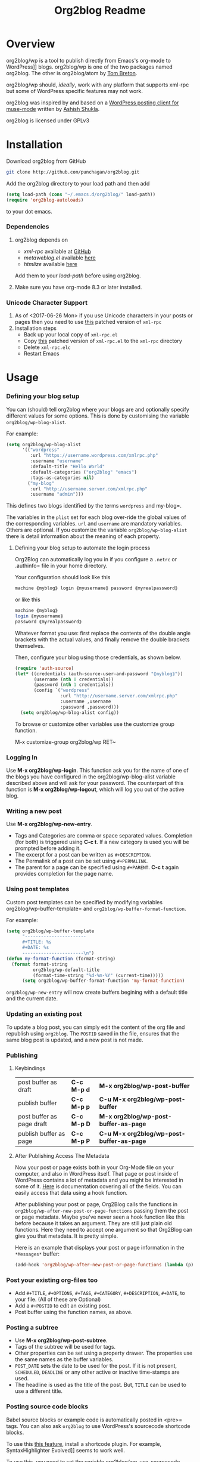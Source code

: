 #+title: Org2blog Readme
#+options: num:nil
#+startup: odd
#+style: <style> h1,h2,h3 {font-family: arial, helvetica, sans-serif} </style>

[[https://gitter.im/punchagan/org2blog?utm_source=badge&utm_medium=badge&utm_campaign=pr-badge&utm_content=badge][https://badges.gitter.im/Join%20Chat.svg]] [[https://travis-ci.org/punchagan/org2blog][https://travis-ci.org/punchagan/org2blog.svg]]

* Overview

org2blog/wp is a tool to publish directly from Emacs's org-mode to
WordPress]] blogs.  org2blog/wp is one of the two packages named
org2blog.  The other is org2blog/atom by [[http://tehom-blog.blogspot.com/][Tom Breton]].

org2blog/wp should, /ideally/, work with any platform that supports
xml-rpc but some of WordPress specific features may not work.

org2blog was inspired by and based on a [[http://paste.lisp.org/display/69993][WordPress posting client for
muse-mode]] written by [[http://www.emacswiki.org/emacs/AshishShukla][Ashish Shukla]].

org2blog is licensed under GPLv3

* Installation

Download org2blog from GitHub

#+begin_src sh
git clone http://github.com/punchagan/org2blog.git
#+end_src

Add the org2blog directory to your load path and then add

#+begin_src emacs-lisp
(setq load-path (cons "~/.emacs.d/org2blog/" load-path))
(require 'org2blog-autoloads)
#+end_src

to your dot emacs.

*** Dependencies

1. org2blog depends on
   - /xml-rpc/ available at [[https://github.com/hexmode/xml-rpc-el][GitHub]]
   - /metaweblog.el/ available [[https://github.com/punchagan/metaweblog][here]]
   - /htmlize/ available [[https://github.com/hniksic/emacs-htmlize][here]]

   Add them to your /load-path/ before using org2blog.

2. Make sure you have org-mode 8.3 or later installed.

*** Unicode Character Support

1. As of <2017-06-26 Mon> if you use Unicode characters in your posts or
   pages then you need to use [[https://github.com/grettke/xml-rpc-el/blob/master/xml-rpc.el][this]] patched version of ~xml-rpc~
2. Installation steps
   - Back up your local copy of ~xml-rpc.el~
   - Copy [[https://raw.githubusercontent.com/grettke/xml-rpc-el/master/xml-rpc.el][this]] patched version of ~xml-rpc.el~ to the =xml-rpc= directory
   - Delete =xml-rpc.elc=
   - Restart Emacs

* Usage

*** Defining your blog setup

You can (should) tell org2blog where your blogs are and optionally
specify different values for some options. This is done by
customising the variable =org2blog/wp-blog-alist=.

For example:

#+BEGIN_SRC emacs-lisp
(setq org2blog/wp-blog-alist
      '(("wordpress"
         :url "https://username.wordpress.com/xmlrpc.php"
         :username "username"
         :default-title "Hello World"
         :default-categories ("org2blog" "emacs")
         :tags-as-categories nil)
        ("my-blog"
         :url "http://username.server.com/xmlrpc.php"
         :username "admin")))
#+END_SRC

This defines two blogs identified by the terms =wordpress= and
my-blog=.

The variables in the =plist= set for each blog over-ride the
global values of the corresponding variables. =url= and =username=
are mandatory variables. Others are optional. If you customize the
variable =org2blog/wp-blog-alist= there is detail information about the
meaning of each property.

***** Defining your blog setup to automate the login process

Org2Blog can automatically log you in if you configure a =.netrc= or
.authinfo= file in your home directory.

Your configuration should look like this

#+begin_src sh
machine ⟪myblog⟫ login ⟪myusername⟫ password ⟪myrealpassword⟫
#+end_src

or like this

#+begin_src sh
machine ⟪myblog⟫
login ⟪myusername⟫
password ⟪myrealpassword⟫
#+end_src

Whatever format you use: first replace the contents of the double angle brackets
with the actual values, and finally remove the double brackets themselves.

Then, configure your blog using those credentials, as shown below.

#+BEGIN_SRC emacs-lisp
(require 'auth-source)
(let* ((credentials (auth-source-user-and-password "⟪myblog⟫"))
       (username (nth 0 credentials))
       (password (nth 1 credentials))
       (config `("wordpress"
                 :url "http://username.server.com/xmlrpc.php"
                 :username ,username
                 :password ,password)))
  (setq org2blog/wp-blog-alist config))
#+END_SRC

To browse or customize other variables use the customize group
function.

M-x customize-group org2blog/wp RET~

*** Logging In

Use *M-x org2blog/wp-login*.  This function ask you for the name of one
of the blogs you have configured in the org2blog/wp-blog-alist
variable described above and will ask for your password. The
counterpart of this function is *M-x org2blog/wp-logout*, which will
log you out of the active blog.

*** Writing a new post

Use *M-x org2blog/wp-new-entry*.
 - Tags and Categories are comma or space separated values.
   Completion (for both) is triggered using *C-c t*.  If a new
   category is used you will be prompted before adding it.
 - The excerpt for a post can be written as =#+DESCRIPTION=.
 - The Permalink of a post can be set using =#+PERMALINK=.
 - The parent for a page can be specified using =#+PARENT=.  *C-c
   t* again provides completion for the page name.

*** Using post templates

Custom post templates can be specified by modifying variables
org2blog/wp-buffer-template= and =org2blog/wp-buffer-format-function=.

For example:

#+BEGIN_SRC emacs-lisp
(setq org2blog/wp-buffer-template
      "-----------------------
      ,#+TITLE: %s
      ,#+DATE: %s
      -----------------------\n")
(defun my-format-function (format-string)
  (format format-string
          org2blog/wp-default-title
          (format-time-string "%d-%m-%Y" (current-time)))))
      (setq org2blog/wp-buffer-format-function 'my-format-function)
#+END_SRC

=org2blog/wp-new-entry= will now create buffers begining with a default
title and the current date.

*** Updating an existing post

To update a blog post, you can simply edit the content of the org
file and republish using ~org2blog~.  The =POSTID= saved in the
file, ensures that the same blog post is updated, and a new post
is not made.

*** Publishing

***** Keybindings

| post buffer as draft      | *C-c M-p d* | *M-x     org2blog/wp-post-buffer*         |
| publish buffer            | *C-c M-p p* | *C-u M-x org2blog/wp-post-buffer*         |
| post buffer as page draft | *C-c M-p D* | *M-x     org2blog/wp-post-buffer-as-page* |
| publish buffer as page    | *C-c M-p P* | *C-u M-x org2blog/wp-post-buffer-as-page* |

***** After Publishing Access The Metadata

Now your post or page exists both in your Org-Mode file on your computer, and
also in WordPress itself. That page or post inside of WordPress contains a lot
of metadata and you might be interested in some of it. [[https://codex.wordpress.org/XML-RPC_MetaWeblog_API][Here]] is documentation
covering all of the fields. You can easily access that data using a hook function.

After publishing your post or page, Org2Blog calls the functions in
~org2blog/wp-after-new-post-or-page-functions~ passing them the post or page
metadata. Maybe you've never seen a hook function like this before because it
takes an argument. They are still just plain old functions. Here they need to
accept one argument so that Org2Blog can give you that metadata. It is pretty
simple.

Here is an example that displays your post or page information in the
=*Messages*= buffer:

#+begin_src emacs-lisp
(add-hook 'org2blog/wp-after-new-post-or-page-functions (lambda (p) (pp p)))
#+end_src

*** Post your existing org-files too

- Add =#+TITLE=, =#+OPTIONS=, =#+TAGS=, =#+CATEGORY=,
      =#+DESCRIPTION=, =#+DATE=, to your file.  (All of these are
  Optional)
- Add a =#+POSTID= to edit an existing post.
- Post buffer using the function names, as above.

*** Posting a subtree

- Use *M-x   org2blog/wp-post-subtree*.
- Tags of the subtree will be used for tags.
- Other properties can be set using a property drawer.  The
  properties use the same names as the buffer variables.
- =POST_DATE= sets the date to be used for the post. If it is not
  present, =SCHEDULED=, =DEADLINE= or any other active or inactive
  time-stamps are used.
- The headline is used as the title of the post. But, =TITLE= can
  be used to use a different title.

*** Posting source code blocks

Babel source blocks or example code is automatically posted in
<pre>= tags.  You can also ask =org2blog= to use WordPress's
sourcecode shortcode blocks.

To use this [[https://en.support.wordpress.com/code/posting-source-code/][this feature]], install a shortcode plugin. For example,
SyntaxHighlighter Evolved]] seems to work well.

To use this, you need to set the variable
org2blog/wp-use-sourcecode-shortcode= to ~t~. WordPress's sourcecode
shortcode blocks can be given various [[http://en.support.wordpress.com/code/posting-source-code/#configuration-parameters][configuration parameters]]. These can
be passed to the exported sourcecode shortcode blocks via an =#+ATTR_WP=
line immediately preceding the =#+BEGIN_SRC= line, e.g.

#+begin_src org
,#+ATTR_WP: :syntaxhl light=true
#+end_src

*** Delete an entry or a page

- If you are in the buffer of the entry/page, with =#+POSTID=
  present on the page, use:

  *M-x org2blog/wp-delete-entry* or *M-x  org2blog/wp-delete-page*

- If you want to delete a particular post (whose post-id is known)
  from any buffer, use

  *C-u post-id M-x org2blog/wp-delete-entry*.

Similarly, for a page.

*** org2blog mode key-bindings and auto loading

***** User-Interface Hydra & Key-Bindings

In addition to built-in keybindings (see above & code for details), org2blog/wp
also includes a Hydra user-interface. To call the Hydra manually
type ~M-x org2blog/wp-hydra/body~. It is it better though to load it every time
your enter an Org2Blog file like this:

#+begin_src emacs-lisp
(defun my/org2blog/wp-mode-hook-fn ()
  (local-set-key (kbd "M-9") #'org2blog/wp-hydra/body)
  (local-set-key (kbd "M-0") #'org2blog/wp-complete-category))
(add-hook 'org2blog/wp-mode-hook #'my/org2blog/wp-mode-hook-fn)
#+end_src

You can use whatever key bindings you like, but these seem to be free in the
Org mode map.

When you run the Hydra it should look something like this:

#+begin_export html
<p align="center"><img src="./images/org2blog-wp-hydra.png" alt="org2blog/wp-hydra"></p>
#+end_export

***** Auto Loading org2blog Mode

- Add ~org2blog/wp-org-mode-hook-fn~ to ~org-mode-hook~
- So that ~org2blog/wp-mode~ is automatically enabled when ~#+ORG2BLOG:~ is
  present
- Add code like this somewhere after you load Org-Mode and org2blog
  #+BEGIN_SRC emacs-lisp :results output silent
(add-hook 'org-mode-hook #'org2blog/wp-org-mode-hook-fn)
  #+END_SRC
- Add ~#+ORG2BLOG:~ to your file
  - When you create a new entry it is automatically created

*** Uploading Images or Files

Only in-line images and linked images (or files) with file:// URLs are
supported. They will be uploaded to the media library and the links will
be updated. Information about uploaded files is added as a comment to the
post itself.

Captions and attributes as [[http://orgmode.org/manual/Images-in-HTML-export.html][defined]] in org-mode will be preserved,
but these attributes are not saved with the image to the library
itself.

*** "Dashboard" of all posts

~org2blog~ makes it easy to manage your blog-posts by actually
keeping track of all the posts you make from it, in a simple
org-table.  By default it is saved in a file ~.org2blog.org~ in
the ~org-directory~.  This is meant to be a dashboard of sorts,
and is an optional feature that can be turned off.

*** MathJax Support

"[[http://docs.mathjax.org/en/latest/mathjax.html][MathJax]] is an open-source JavaScript display engine for LaTeX, MathML, and
AsciiMath notation that works in all modern browsers."

- Whether you use MathJax with a WordPress plugin, manual inclusion, or any
  other means you need to be aware of MathJax's [[http://docs.mathjax.org/en/latest/start.html#using-a-content-delivery-network-cdn][CDN]] options
  - If you want predictibility then reference a specific release number. For
    example, this configuration uses 2.7.1
- Disable translation to =wp-latex= syntax
  - ~(setq org2blog/wp-use-wp-latex nil)~
- Setup the [[https://wordpress.org/plugins/mathjax-latex/][MathJax-LaTeX]] plugin
  - Install it
  - Configure it
    - Force Load: NO
      - Loading MathJax takes time so unless you are using it for the majority
        of your posts then you can enable it per-post by adding the [mathjax]
        shortcode to your post. That means inserting that text =[mathjax]=
        somewhere before your markup.
    - default [latex] syntax attribute: Inline
    - Use wp-latex syntax? YES
    - Use MathJax CDN Service? YES
    - Custom MathJax location? NO
    - MathJax Configuration: default
- Test it out using these ([[https://math.meta.stackexchange.com/questions/5020/mathjax-basic-tutorial-and-quick-reference][and more]]) examples
  #+BEGIN_SRC org
- The word LaTeX
  - $\LaTeX$
- Inline
  - $\sum_{i=0}^n i^2 = \frac{(n^2+n)(2n+1)}{6}$
- Equation
  - $$\sum_{i=0}^n i^2 = \frac{(n^2+n)(2n+1)}{6}$$
  #+END_SRC
- Test it locally using HTML export settings
  #+BEGIN_EXAMPLE
,#+HTML_HEAD: <script type="text/javascript"
,#+HTML_HEAD:   src="http://cdn.mathjax.org/mathjax/latest/MathJax.js">
,#+HTML_HEAD: </script>
  #+END_EXAMPLE

*** When Things Go Wrong: How To Debug

When you can't post then you know that things have gone wrong and you need to
figure out who, what, when, where, why, and how. It is pretty easy though just
stick with the basics.

Test everything you can do with a web-browser. Is the server up? Can you reach
it? Can you log in? Can you hit the XML-RPC port? If all of that works then
move on looking at your configuration.

Has anything changed? Are your stored credentials still present? Have you
looked at the ~*Messages*~ buffer? Is your caps-lock key on? If none of these
resolve it them move on the debugging.

If you have never debugged something before than be at ease because it is
prety easy. Get started by enabling it by typing ~C-u M-x org2blog/wp-debug~.
Then read the function documentation for ~org2blog/wp-debug~ by typing ~C-h f
org2blog/wp-debug~. It is pretty detailed but that is what you need right now.

Debugging is like eating a layer cake from the top to the bottom, taking your
time to study it and poke around to figure out what is happening where. It
might not be as sweet as a layer cake, but when you resolve the issue it will
taste just as good. If you get stuck, reach out ASAP by filing an [[https://github.com/org2blog/org2blog/issues][Issue
Request]] because the odds are that you are probably not the first to face this
problem. Whether you are the first or not: know that I am here to help you
resolve it.

Finally when you are finished disable debugging by typing ~M-x
org2blog/wp-debug~.

* Miscellaneous

1. You may want to look at the [[http://orgmode.org/manual/Export-options.html#Export-options][Export options]] and [[http://orgmode.org/manual/HTML-export.html#HTML-export][HTML export]]
   sections of the org-manual.

2. If you wish to post to blogger from org-mode, look at -

   1. org2blog/atom, a g-client extension by [[http://tehom-blog.blogspot.com/][Tom Breton]]

   2. [[http://github.com/rileyrg/org-googlecl][org-googlecl]] by Richard Riley -- uses [[http://code.google.com/p/googlecl/][googlecl]]

3. Please go through the README and the FAQ, before writing to me.
   Also, looking at =M-x customize-group org2blog-wp= might help.

4. If you have an issue/bug/feature request, use the issue tracker
   on git or drop a mail to punchagan+org2blog[at]gmail[dot]com.
   I'd also appreciate patches/suggestions to improve the
   documentation.  Feel free to drop in with general comments, too.
   I'd love to hear from you!  NOTE: If you are using the package
   from ELPA, please try using the latest =git= version
   before filing a bug report.

5. Feel free to add your site to the list of sites using org2blog,
   on the [[https://github.com/punchagan/org2blog/wiki/Blogs-using-org2blog][wiki]] at github.

* FAQ

- How many blogs can I configure with org2blog?

  You can configure and use any number of blogs with org2blog/wp.
  Use the ~org2blog/wp-blog-alist~ variable to configure each blog.
  Look at the [[Defining your blog setup]] section, in the README.  But,
  note that you can be logged in, to just one blog at a time.

- How do I change the default title of a new post?

  #+begin_src emacs-lisp
(setq org2blog/wp-default-title "My New Title")
  #+end_src

- How do I change the default title for one blog alone?

  Set the relevant (~:default-title~) variable in the
  ~org2blog/wp-blog-alist~ variable.

- I do not use tags. I wish to use them as categories. How?

  Setting the ~org2blog/wp-use-tags-as-categories~ variable will do
  that for all the blogs.

  #+begin_src emacs-lisp
(setq org2blog/wp-use-tags-as-categories t)
  #+end_src

  Instead, you can set the corresponding variable for each blog that
  you are using.

- Can I configure org2blog to confirm before publishing a post?

  #+begin_src emacs-lisp
(setq org2blog/wp-confirm-post t)
  #+end_src

- I wish to customize the default template of a new post. How do I
  do it?

  Customize the variable =org2blog/wp-buffer-template=.

- New-lines are not handled properly. Why?

  By default, new lines are stripped off from the org buffer.  To
  retain new-lines, unset the =org2blog/wp-keep-new-lines=
  variable.

- Why aren't my SRC blocks not enclosed in =[sourcecode]
  [/sourcecode]=  block?

  Set the =org2blog/wp-use-sourcecode-shortcode= variable to turn on
  this behaviour.  You may also set it at a per-blog level, if you
  choose.

- Is wordpress the only CMS/Blog-engine that org2blog/wp supports?

  Any blog engine using the metaweblog API should work,
  theoretically.  But, it is not tested with other blog engines.

  One happy user reports that org2blog [[https://github.com/punchagan/org2blog/issues/issue/37][also works]] with the [[http://dotclear.org/][Dotclear]]
  weblog engine.

- Is there a way to import from WordPress or other blogs into the
  org2blog post format?

  I've a simple [[https://github.com/punchagan/org2blog-importers/blob/master/wp_to_org2blog.py][python script]] that uses ~pandoc~ to convert from
  WordPress export xml to org2blog posts.  It could easily be
  tweaked to write importers for other kinds of blogs.

- How do I split a post into an introductory paragraph and a full
  view?

  At the location where you wish to split the post, insert

  #+begin_src org
,#+HTML: <!--more-->
  #+end_src


